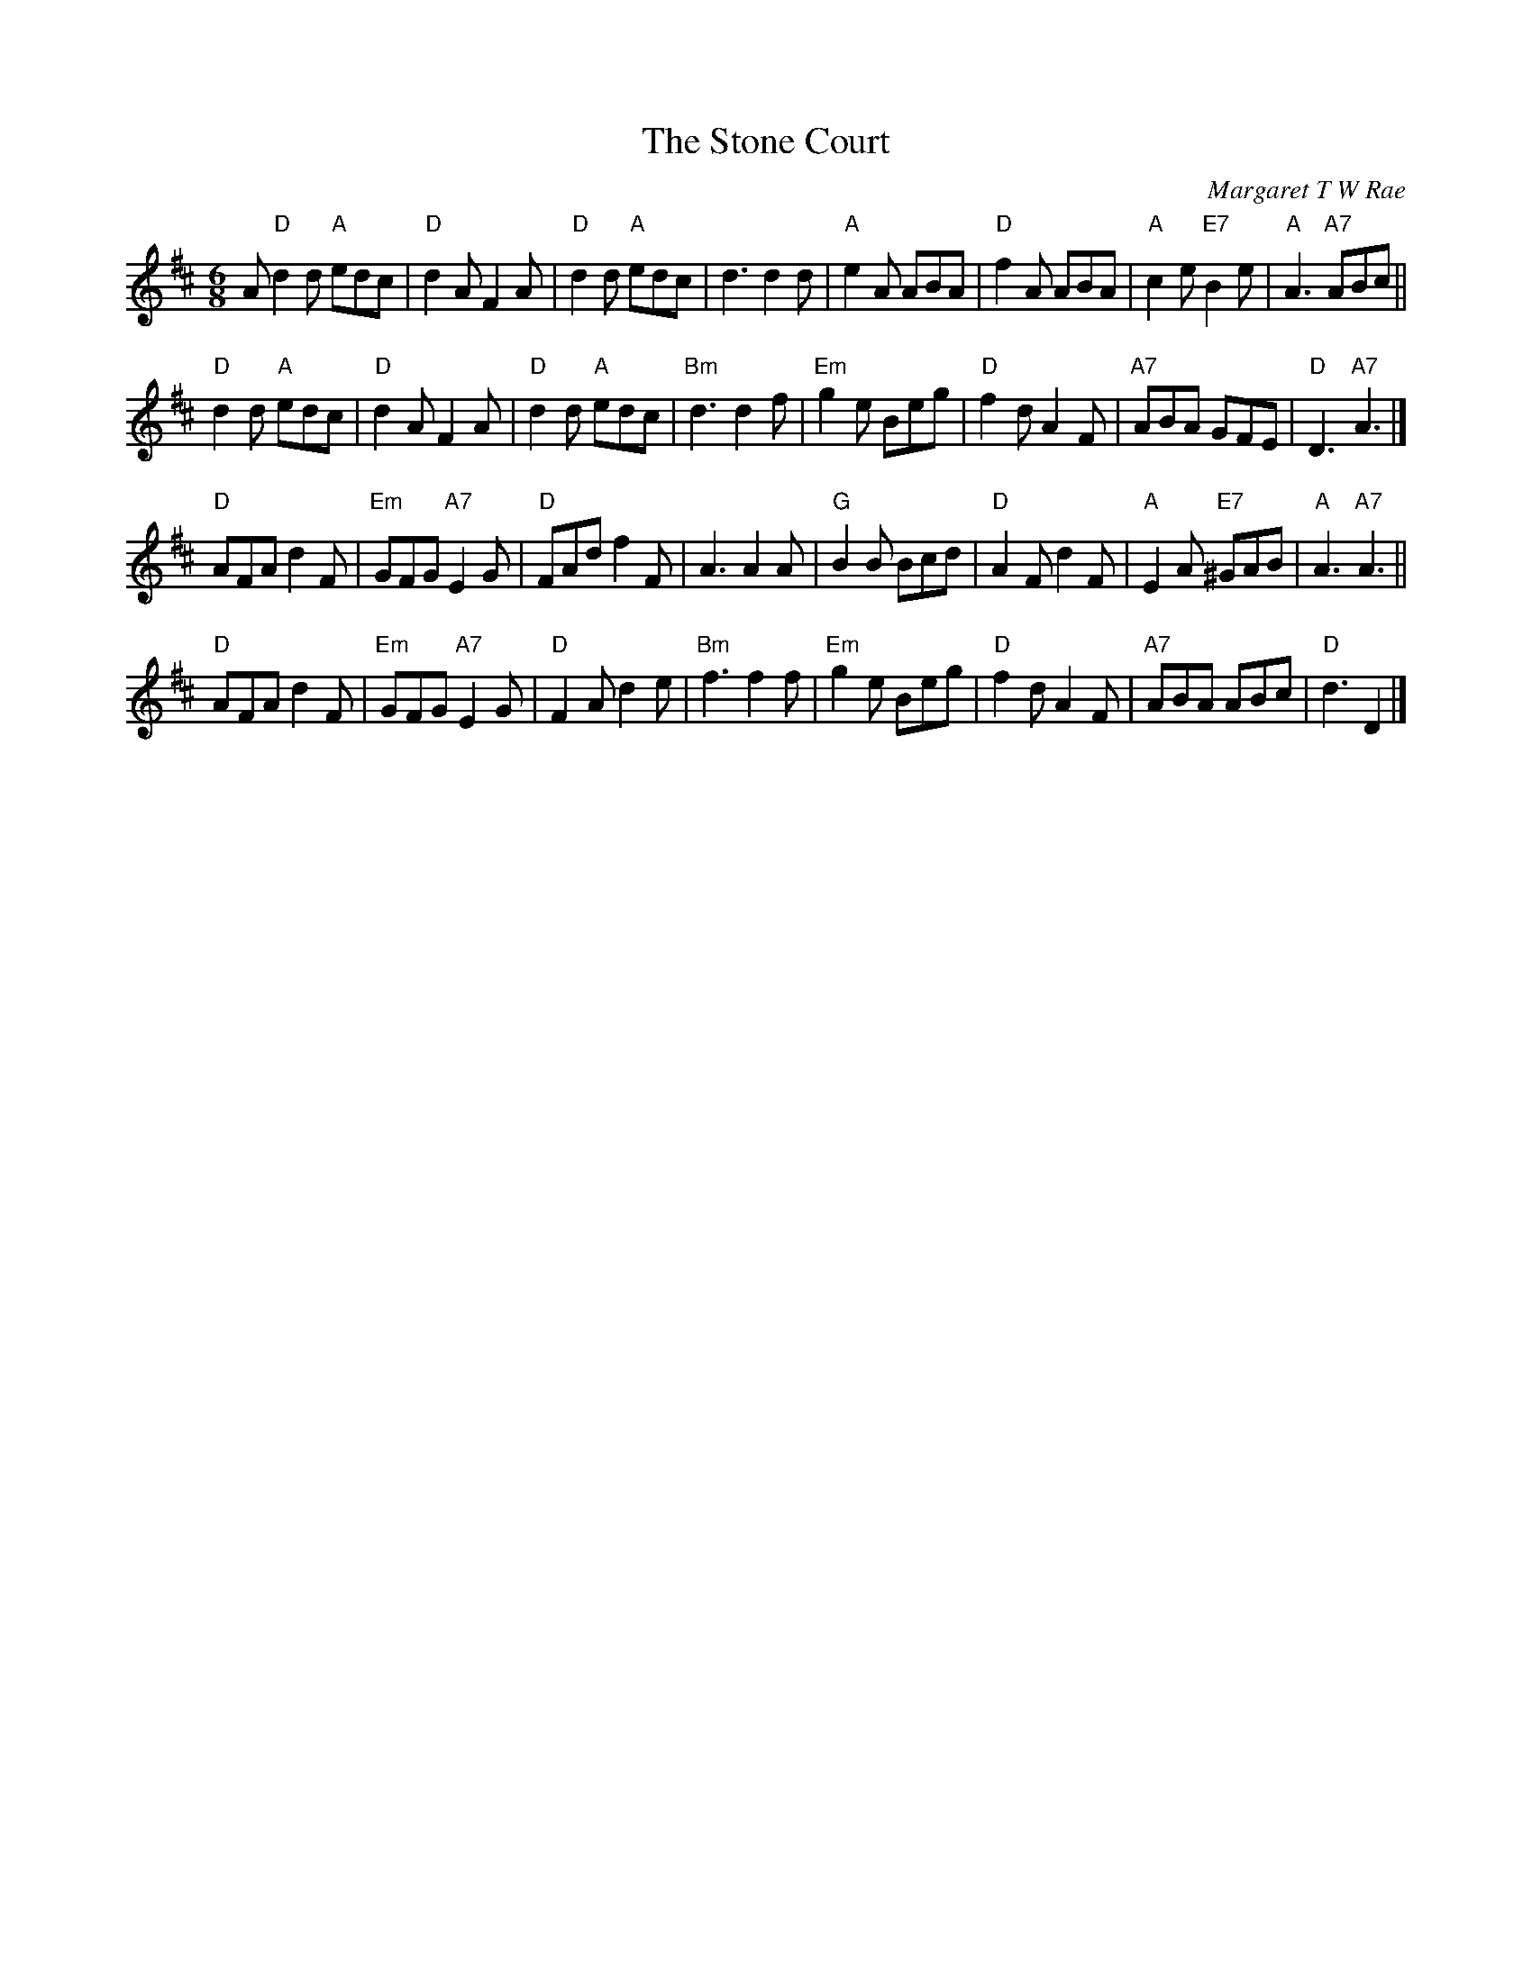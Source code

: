 X:1
N: 8 x 32J 3C
T: The Stone Court
C: Margaret T W Rae
B: RSCDS Book 23-5
N: Recommended tune for Miss Hadden's Reel
N: arr. John Chambers, mod.by T. Traub 11-3-02
R: jig
M: 6/8
L: 1/8
K: D
A \
"D"d2d "A"edc | "D"d2A F2A | "D"d2d "A"edc | d3 d2d |\
"A"e2A ABA | "D"f2A ABA | "A"c2e "E7"B2e | "A"A3 "A7"ABc ||
"D"d2d "A"edc | "D"d2A F2A | "D"d2d "A"edc | "Bm"d3 d2f |\
"Em"g2e Beg | "D"f2d A2F | "A7"ABA GFE | "D"D3 "A7"A3 |]
"D"AFA d2F | "Em"GFG "A7"E2G | "D"FAd f2F | A3 A2A |\
"G"B2B Bcd | "D"A2F d2F | "A"E2A "E7"^GAB | "A"A3 "A7"A3 ||
"D"AFA d2F | "Em"GFG "A7"E2G | "D"F2A d2e | "Bm"f3 f2f |\
"Em"g2e Beg | "D"f2d A2F | "A7"ABA ABc | "D"d3 D2 |]
